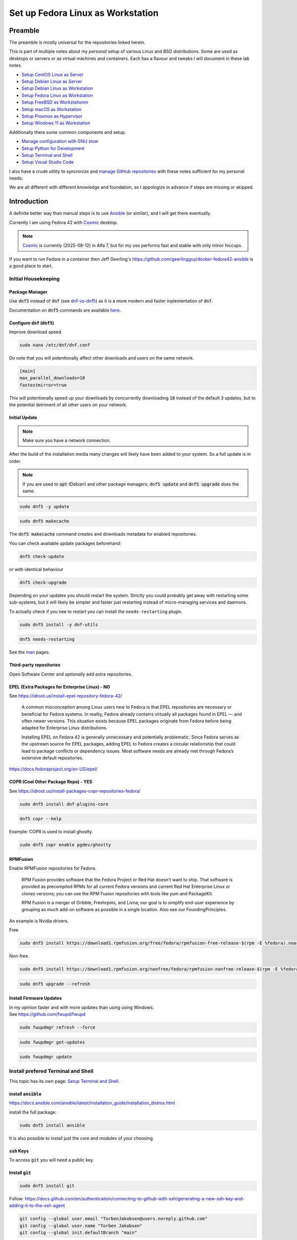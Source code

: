 .. _Cosmic: https://system76.com/cosmic/
.. _Ansible: https://www.ansible.com/

######################################
  Set up Fedora Linux as Workstation
######################################

************
  Preamble
************

The preamble is mostly universal for the repositories linked herein.

This is part of multiple notes about my *personal* setup of various Linux and BSD distributions. 
Some are used as desktops or servers or as virtual machines and containers. 
Each has a flavour and tweaks I will document in these lab notes.

- `Setup CentOS Linux as Server <https://github.com/TorbenJakobsen/setup_centos_linux_as_server/>`__
- `Setup Debian Linux as Server <https://github.com/TorbenJakobsen/setup_debian_linux_as_server/>`__
- `Setup Debian Linux as Workstation <https://github.com/TorbenJakobsen/setup_debian_linux_as_workstation/>`__
- `Setup Fedora Linux as Workstation <https://github.com/TorbenJakobsen/setup_fedora_linux_as_workstation/>`__
- `Setup FreeBSD as Workstationm <https://github.com/TorbenJakobsen/setup_freebsd_as_workstation/>`__
- `Setup macOS as Workstation <https://github.com/TorbenJakobsen/setup_macos_as_workstation/>`__
- `Setup Proxmox as Hypervisor <https://github.com/TorbenJakobsen/setup_proxmox_as_hypervisor/>`__
- `Setup Windows 11 as Workstation <https://github.com/TorbenJakobsen/setup_windows_11_as_workstation/>`__

Additionally there some common components and setup.

- `Manage configuration with GNU stow <https://github.com/TorbenJakobsen/manage_configuration_with_stow/>`__ 
- `Setup Python for Development <https://github.com/TorbenJakobsen/setup_python_for_development/>`__ 
- `Setup Terminal and Shell <https://github.com/TorbenJakobsen/setup_terminal_and_shell/>`__ 
- `Setup Visual Studio Code <https://github.com/TorbenJakobsen/setup_visual_studio_code/>`__ 

I also have a crude utility to syncronize and 
`manage GitHub repositories <https://github.com/TorbenJakobsen/manage_github_repos/>`__
with these notes sufficient for my personal needs.

We are all different with different knowledge and foundation,
so I appologize in advance if steps are missing or skipped.

****************
  Introduction
****************

A definite better way than manual steps
is to use Ansible_  (or similar),
and I will get there eventually.

Currently I am using Fedora 42 with Cosmic_ desktop. 

.. note::
  Cosmic_ is currently (2025-08-12) in Alfa 7, but for my use performs fast and stable with only minor hiccups.

If you want to run Fedora in a container then 
Jeff Geerling's 
https://github.com/geerlingguy/docker-fedora42-ansible
is a good place to start.

Initial Housekeeping
====================

Package Manager
---------------

Use :code:`dnf5` instead of :code:`dnf` (see `dnf-vs-dnf5 <https://www.tecmint.com/dnf-vs-dnf5/>`__)
as it is a more modern and faster inplementation of :code:`dnf`.

Documentation on :code:`dnf5` commands are available `here <https://dnf5.readthedocs.io/en/latest/commands/index.html>`__.

Configure :code:`dnf` (:code:`dnf5`)
------------------------------------

Improve download speed.

.. code:: bash

  sudo nano /etc/dnf/dnf.conf

Do note that you will potentionally affect other downloads and users on the same network.

.. code:: text

  [main]
  max_parallel_downloads=10
  fastestmirror=true

This will potentionally speed up your downloads by concurrently downloading
:code:`10` instead of the default :code:`3` updates, 
but to the potential detriment of all other users on your network.

.. image:: ./media/dnf_update_x10.png
  :align: left
  :width: 800 px
 
Initial Update
--------------

.. note:: 

  Make sure you have a network connection.

After the build of the installation media many changes will likely
have been added to your system.
So a full update is in order.

.. note::

  If you are used to :code:`apt` (Debian) and other package managers; 
  :code:`dnf5 update` and :code:`dnf5 upgrade` does the same.

.. code:: bash

  sudo dnf5 -y update

.. code:: bash

  sudo dnf5 makecache

The :code:`dnf5 makecache` command creates and downloads metadata for enabled repositories.

You can check available update packages beforehand:

.. code:: bash

  dnf5 check-update

or with identical behaviour

.. code:: bash

  dnf5 check-upgrade

Depending on your updates you should restart the system.
Strictly you could probably get away with restarting some sub-systems,
but it will likely be simpler and faster just restarting instead of 
micro-managing services and daemons.

To actually check if you nee to restart you can install the ``needs-restarting`` plugin.

.. code:: bash

  sudo dnf5 install -y dnf-utils

.. code:: bash

  dnf5 needs-restarting

See the `man <https://www.mankier.com/1/needs-restarting>`__ pages.

Third-party repositories
------------------------

Open Software Center and *optionally* add extra repositories.

EPEL (Extra Packages for Enterprise Linux) - NO
-----------------------------------------------

See https://idroot.us/install-epel-repository-fedora-42/

  A common misconception among Linux users new to Fedora is that EPEL repositories are necessary or beneficial for Fedora systems. 
  In reality, Fedora already contains virtually all packages found in EPEL — and often newer versions. 
  This situation exists because EPEL packages originate from Fedora before being adapted for Enterprise Linux distributions.

  Installing EPEL on Fedora 42 is generally unnecessary and potentially problematic. 
  Since Fedora serves as the upstream source for EPEL packages, 
  adding EPEL to Fedora creates a circular relationship that could lead to package conflicts or dependency issues. 
  Most software needs are already met through Fedora’s extensive default repositories.

https://docs.fedoraproject.org/en-US/epel/

COPR (Cool Other Package Repo) - YES
------------------------------------

See https://idroot.us/install-packages-copr-repositories-fedora/

.. code:: bash

  sudo dnf5 install dnf-plugins-core

.. code:: bash

  dnf5 copr --help

Example: COPR is used to install ghostty.

.. code:: bash

  sudo dnf5 copr enable pgdev/ghostty

RPMFusion
---------

Enable RPMFusion repositories for Fedora.

  RPM Fusion provides software that the Fedora Project or Red Hat doesn't want to ship. 
  That software is provided as precompiled RPMs for all current Fedora versions and current
  Red Hat Enterprise Linux or clones versions; 
  you can use the RPM Fusion repositories with tools like yum and PackageKit. 

  RPM Fusion is a merger of Dribble, Freshrpms, and Livna; our goal is to simplify end-user experience by grouping as much add-on software as possible in a single location. Also see our FoundingPrinciples. 

An example is Nvidia drivers.

Free

.. code:: bash

  sudo dnf5 install https://download1.rpmfusion.org/free/fedora/rpmfusion-free-release-$(rpm -E %fedora).noarch.rpm

Non-free.

.. code:: bash

  sudo dnf5 install https://download1.rpmfusion.org/nonfree/fedora/rpmfusion-nonfree-release-$(rpm -E %fedora).noarch.rpm

.. code:: bash

  sudo dnf5 upgrade --refresh

Install Firmware Updates
------------------------

| In my opinion faster and with more updates than using using Windows.
| See https://github.com/fwupd/fwupd

.. code:: bash

  sudo fwupdmgr refresh --force

.. code:: bash

  sudo fwupdmgr get-updates

.. code:: bash

  sudo fwupdmgr update


Install prefered Terminal and Shell
===================================

This topic has its own page:
`Setup Terminal and Shell <https://github.com/TorbenJakobsen/setup_terminal_and_shell/>`__.

install :code:`ansible`
-----------------------

https://docs.ansible.com/ansible/latest/installation_guide/installation_distros.html

install the full package:

.. code:: bash

  sudo dnf5 install ansible

It is also possible to install just the core and modules of your choosing.

:code:`ssh` Keys
-----------------

To access :code:`git` you will need a public key.

Install :code:`gìt`
-------------------

.. code:: bash

  sudo dnf5 install git

Follow: https://docs.github.com/en/authentication/connecting-to-github-with-ssh/generating-a-new-ssh-key-and-adding-it-to-the-ssh-agent

.. code:: bash

  git config --global user.email "TorbenJakobsen@users.noreply.github.com"
  git config --global user.name "Torben Jakobsen"
  git config --global init.defaultBranch "main"

Of course you should use **your** name and and email address.

*Depending on your preferences*. 
Personally I like :code:`code` to open. 
You may prefer :code:`vi`, :code:`vim`, :code:`neovim`, or the default.

.. code:: bash

  git config --global core.editor "code --wait"

Recommended: Optionally install public key in GitHub
~~~~~~~~~~~~~~~~~~~~~~~~~~~~~~~~~~~~~~~~~~~~~~~~~~~~

I use GitHub and other services and have other servers that I want to access.

To install public key in GitHub follow the
`docs <https://docs.github.com/en/authentication/connecting-to-github-with-ssh/adding-a-new-ssh-key-to-your-github-account?tool=webuing-a-new-ssh-key-to-your-github-account?tool=webui>`__.

Install Visual Studio Code
--------------------------

Follow the official  
`documentation <https://code.visualstudio.com/docs/setup/linux#_rhel-fedora-and-centos-based-distributions>`__.

.. code:: bash 

  sudo rpm --import https://packages.microsoft.com/keys/microsoft.asc

.. code:: bash 

  echo -e "[code]\nname=Visual Studio Code\nbaseurl=https://packages.microsoft.com/yumrepos/vscode\nenabled=1\nautorefresh=1\ntype=rpm-md\ngpgcheck=1\ngpgkey=https://packages.microsoft.com/keys/microsoft.asc" | sudo tee /etc/yum.repos.d/vscode.repo > /dev/null

Now install :code:`code`:

.. code:: bash 

  sudo dnf5 makecache

.. code:: bash 

  sudo dnf5 check-update

.. code:: bash 

  sudo dnf5 install code

The official guide is
`here <https://code.visualstudio.com/docs/setup/linux>`__.

Finalize installation by following 
`Setup Visual Studio Code <https://github.com/TorbenJakobsen/setup_visual_studio_code/>`__.

Install Docker
--------------

Follow:
https://docs.docker.com/engine/install/fedora/

The general installation:
https://docs.docker.com/engine/install/


A CLI alternative to Docker Desktop is :code:`lazydocker`.

.. note::

  To have docker running you need the engine running...

Install :code:`podman`  
----------------------

Install and configure default shell and Terminal
------------------------------------------------

See
<https://github.com/TorbenJakobsen/setup_terminal_and_shell>
for how to configure :code:`zsh` as default shell and more.

Other packages to consider
--------------------------

* draw.io
* tldr (tealdeer)

.. code:: bash 

  sudo dnf5 install tealdeer

duf

.. code:: bash 

  sudo dnf5 install duf


https://github.com/Canop/dysk

dysk

https://ostechnix.com/get-linux-filesystems-information-using-dysk/

install rust

https://ostechnix.com/install-rust-programming-language-in-linux/

zig

FUSE

  https://github.com/appimage/appimagekit/wiki/fuse

gcc + c linker

.. code:: bash 

  sudo dnf5 gcc


Boot Manager
============

.. code:: bash
  
  grub2-mkconfig -o /boot/grub2/grub.cfg
